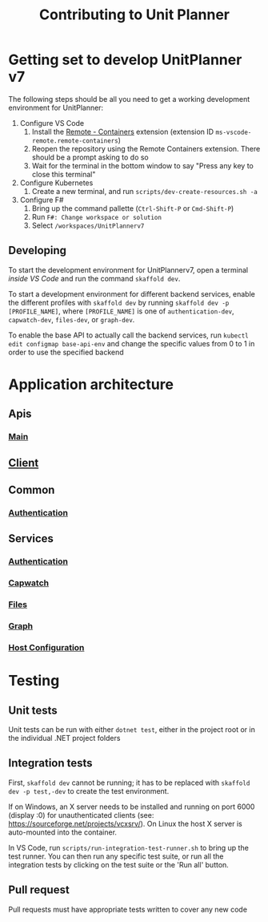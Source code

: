 #+TITLE: Contributing to Unit Planner

* Getting set to develop UnitPlanner v7
The following steps should be all you need to get a working development environment for UnitPlanner:

1. Configure VS Code
   1. Install the [[https://marketplace.visualstudio.com/items?itemName=ms-vscode-remote.remote-containers][Remote - Containers]] extension (extension ID ~ms-vscode-remote.remote-containers~)
   2. Reopen the repository using the Remote Containers extension. There should be a prompt asking to do so
   3. Wait for the terminal in the bottom window to say "Press any key to close this terminal"
2. Configure Kubernetes
   1. Create a new terminal, and run ~scripts/dev-create-resources.sh -a~
3. Configure F#
   1. Bring up the command pallette (~Ctrl-Shift-P~ or ~Cmd-Shift-P~)
   2. Run ~F#: Change workspace or solution~
   3. Select ~/workspaces/UnitPlannerv7~

** Developing
To start the development environment for UnitPlannerv7, open a terminal /inside VS Code/ and run the command ~skaffold dev~.

To start a development environment for different backend services, enable the different profiles with ~skaffold dev~ by running ~skaffold dev -p [PROFILE_NAME]~, where ~[PROFILE_NAME]~ is one of ~authentication-dev~, ~capwatch-dev~, ~files-dev~, or ~graph-dev~.

To enable the base API to actually call the backend services, run ~kubectl edit configmap base-api-env~ and change the specific values from 0 to 1 in order to use the specified backend
* Application architecture
** Apis
*** [[./Apis/Main/README.org][Main]]
** [[./Client/README.org][Client]]
** Common
*** [[./Common/Authentication/README.org][Authentication]]
** Services
*** [[./Services/Authentication/README.org][Authentication]]
*** [[./Services/Capwatch/README.org][Capwatch]]
*** [[./Services/Files/README.org][Files]]
*** [[./Services/Graph/README.org][Graph]]
*** [[./Services/HostConfiguration/README.org][Host Configuration]]

* Testing
** Unit tests
Unit tests can be run with either ~dotnet test~, either in the project root or in the individual .NET project folders

** Integration tests
First, ~skaffold dev~ cannot be running; it has to be replaced with ~skaffold dev -p test,-dev~ to create the test environment.

If on Windows, an X server needs to be installed and running on port 6000 (display :0) for unauthenticated clients (see: [[https://sourceforge.net/projects/vcxsrv/]]). On Linux the host X server is auto-mounted into the container.

In VS Code, run ~scripts/run-integration-test-runner.sh~ to bring up the test runner. You can then run any specific test suite, or run all the integration tests by clicking on the test suite or the 'Run all' button.
** Pull request
Pull requests must have appropriate tests written to cover any new code
